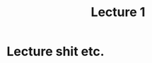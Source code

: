 :PROPERTIES:
:ID:       1c2d9454-2ca4-40d6-a977-a2622fc06c20
:END:
#+title: Lecture 1

* Lecture shit etc.
